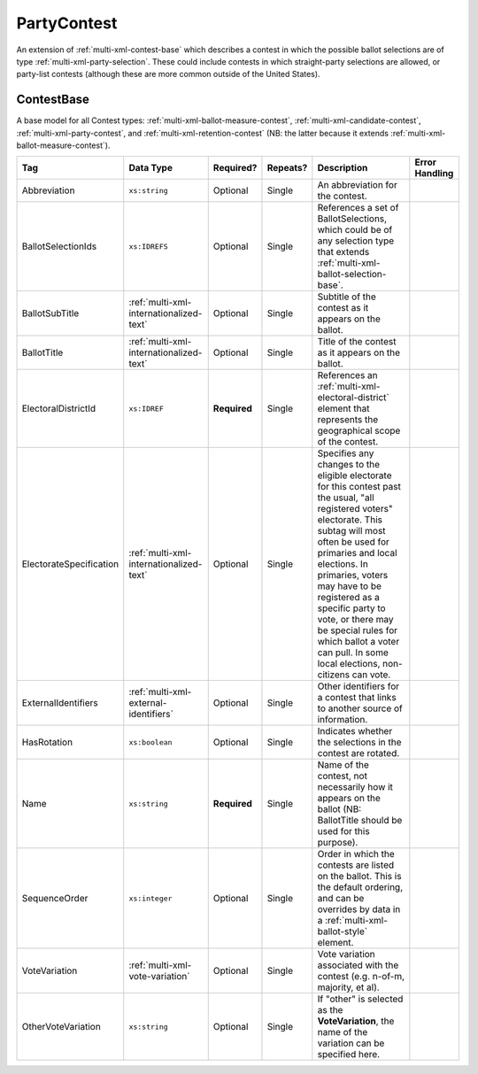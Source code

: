 .. This file is auto-generated.  Do not edit it by hand!

.. _multi-xml-party-contest:

PartyContest
============

An extension of :ref:`multi-xml-contest-base` which describes a contest in
which the possible ballot selections are of type :ref:`multi-xml-party-selection`. These could include contests in which straight-party
selections are allowed, or party-list contests (although these are more common
outside of the United States).


.. _multi-xml-contest-base:

ContestBase
-----------

A base model for all Contest types: :ref:`multi-xml-ballot-measure-contest`,
:ref:`multi-xml-candidate-contest`, :ref:`multi-xml-party-contest`,
and :ref:`multi-xml-retention-contest` (NB: the latter because it extends
:ref:`multi-xml-ballot-measure-contest`).

+-------------------------+-----------------------------------------+--------------+--------------+------------------------------------------+------------------------------------------+
| Tag                     | Data Type                               | Required?    | Repeats?     | Description                              | Error Handling                           |
+=========================+=========================================+==============+==============+==========================================+==========================================+
| Abbreviation            | ``xs:string``                           | Optional     | Single       | An abbreviation for the contest.         |                                          |
+-------------------------+-----------------------------------------+--------------+--------------+------------------------------------------+------------------------------------------+
| BallotSelectionIds      | ``xs:IDREFS``                           | Optional     | Single       | References a set of BallotSelections,    |                                          |
|                         |                                         |              |              | which could be of any selection type     |                                          |
|                         |                                         |              |              | that extends                             |                                          |
|                         |                                         |              |              | :ref:`multi-xml-ballot-selection-base`.  |                                          |
+-------------------------+-----------------------------------------+--------------+--------------+------------------------------------------+------------------------------------------+
| BallotSubTitle          | :ref:`multi-xml-internationalized-text` | Optional     | Single       | Subtitle of the contest as it appears on |                                          |
|                         |                                         |              |              | the ballot.                              |                                          |
+-------------------------+-----------------------------------------+--------------+--------------+------------------------------------------+------------------------------------------+
| BallotTitle             | :ref:`multi-xml-internationalized-text` | Optional     | Single       | Title of the contest as it appears on    |                                          |
|                         |                                         |              |              | the ballot.                              |                                          |
+-------------------------+-----------------------------------------+--------------+--------------+------------------------------------------+------------------------------------------+
| ElectoralDistrictId     | ``xs:IDREF``                            | **Required** | Single       | References an                            |                                          |
|                         |                                         |              |              | :ref:`multi-xml-electoral-district`      |                                          |
|                         |                                         |              |              | element that represents the geographical |                                          |
|                         |                                         |              |              | scope of the contest.                    |                                          |
+-------------------------+-----------------------------------------+--------------+--------------+------------------------------------------+------------------------------------------+
| ElectorateSpecification | :ref:`multi-xml-internationalized-text` | Optional     | Single       | Specifies any changes to the eligible    |                                          |
|                         |                                         |              |              | electorate for this contest past the     |                                          |
|                         |                                         |              |              | usual, "all registered voters"           |                                          |
|                         |                                         |              |              | electorate. This subtag will most often  |                                          |
|                         |                                         |              |              | be used for primaries and local          |                                          |
|                         |                                         |              |              | elections. In primaries, voters may have |                                          |
|                         |                                         |              |              | to be registered as a specific party to  |                                          |
|                         |                                         |              |              | vote, or there may be special rules for  |                                          |
|                         |                                         |              |              | which ballot a voter can pull. In some   |                                          |
|                         |                                         |              |              | local elections, non-citizens can vote.  |                                          |
+-------------------------+-----------------------------------------+--------------+--------------+------------------------------------------+------------------------------------------+
| ExternalIdentifiers     | :ref:`multi-xml-external-identifiers`   | Optional     | Single       | Other identifiers for a contest that     |                                          |
|                         |                                         |              |              | links to another source of information.  |                                          |
+-------------------------+-----------------------------------------+--------------+--------------+------------------------------------------+------------------------------------------+
| HasRotation             | ``xs:boolean``                          | Optional     | Single       | Indicates whether the selections in the  |                                          |
|                         |                                         |              |              | contest are rotated.                     |                                          |
+-------------------------+-----------------------------------------+--------------+--------------+------------------------------------------+------------------------------------------+
| Name                    | ``xs:string``                           | **Required** | Single       | Name of the contest, not necessarily how |                                          |
|                         |                                         |              |              | it appears on the ballot (NB:            |                                          |
|                         |                                         |              |              | BallotTitle should be used for this      |                                          |
|                         |                                         |              |              | purpose).                                |                                          |
+-------------------------+-----------------------------------------+--------------+--------------+------------------------------------------+------------------------------------------+
| SequenceOrder           | ``xs:integer``                          | Optional     | Single       | Order in which the contests are listed   |                                          |
|                         |                                         |              |              | on the ballot. This is the default       |                                          |
|                         |                                         |              |              | ordering, and can be overrides by data   |                                          |
|                         |                                         |              |              | in a :ref:`multi-xml-ballot-style`       |                                          |
|                         |                                         |              |              | element.                                 |                                          |
+-------------------------+-----------------------------------------+--------------+--------------+------------------------------------------+------------------------------------------+
| VoteVariation           | :ref:`multi-xml-vote-variation`         | Optional     | Single       | Vote variation associated with the       |                                          |
|                         |                                         |              |              | contest (e.g. n-of-m, majority, et al).  |                                          |
+-------------------------+-----------------------------------------+--------------+--------------+------------------------------------------+------------------------------------------+
| OtherVoteVariation      | ``xs:string``                           | Optional     | Single       | If "other" is selected as the            |                                          |
|                         |                                         |              |              | **VoteVariation**, the name of the       |                                          |
|                         |                                         |              |              | variation can be specified here.         |                                          |
+-------------------------+-----------------------------------------+--------------+--------------+------------------------------------------+------------------------------------------+
